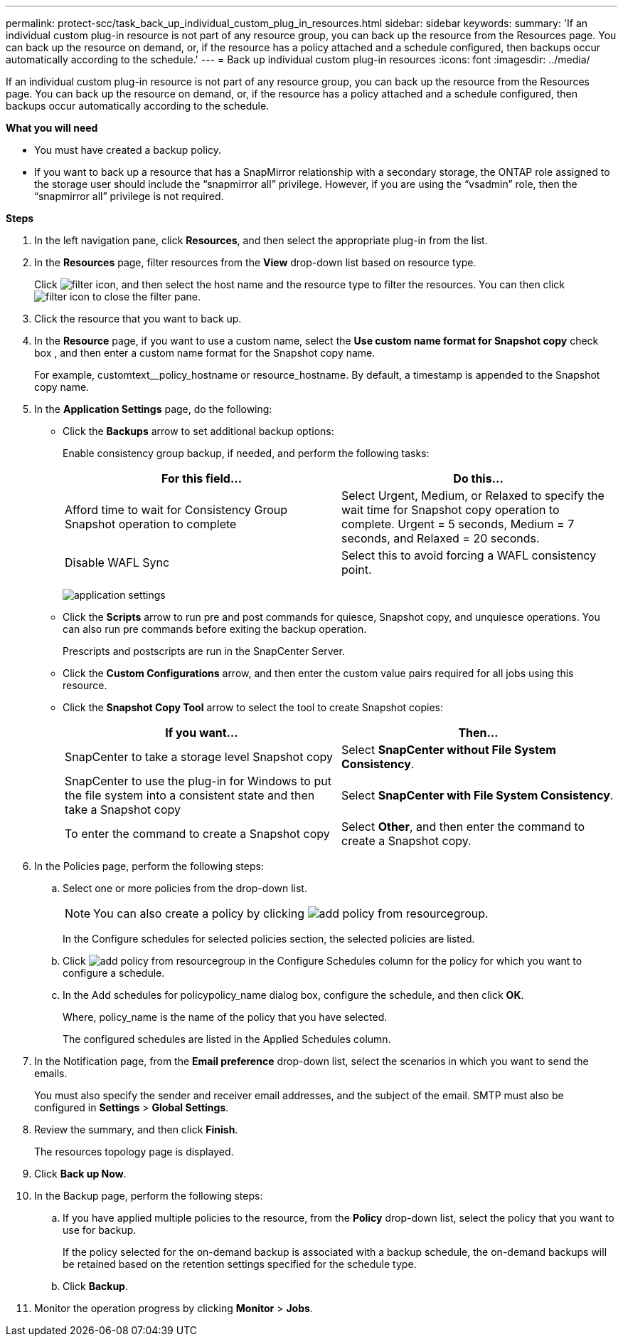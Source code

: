---
permalink: protect-scc/task_back_up_individual_custom_plug_in_resources.html
sidebar: sidebar
keywords:
summary: 'If an individual custom plug-in resource is not part of any resource group, you can back up the resource from the Resources page. You can back up the resource on demand, or, if the resource has a policy attached and a schedule configured, then backups occur automatically according to the schedule.'
---
= Back up individual custom plug-in resources
:icons: font
:imagesdir: ../media/

[.lead]
If an individual custom plug-in resource is not part of any resource group, you can back up the resource from the Resources page. You can back up the resource on demand, or, if the resource has a policy attached and a schedule configured, then backups occur automatically according to the schedule.

*What you will need*

* You must have created a backup policy.
* If you want to back up a resource that has a SnapMirror relationship with a secondary storage, the ONTAP role assigned to the storage user should include the "`snapmirror all`" privilege. However, if you are using the "`vsadmin`" role, then the "`snapmirror all`" privilege is not required.

*Steps*

. In the left navigation pane, click *Resources*, and then select the appropriate plug-in from the list.
. In the *Resources* page, filter resources from the *View* drop-down list based on resource type.
+
Click image:../media/filter_icon.gif[], and then select the host name and the resource type to filter the resources. You can then click image:../media/filter_icon.gif[] to close the filter pane.

. Click the resource that you want to back up.
. In the *Resource* page, if you want to use a custom name, select the *Use custom name format for Snapshot copy* check box , and then enter a custom name format for the Snapshot copy name.
+
For example, customtext__policy_hostname or resource_hostname. By default, a timestamp is appended to the Snapshot copy name.

. In the *Application Settings* page, do the following:
 ** Click the *Backups* arrow to set additional backup options:
+
Enable consistency group backup, if needed, and perform the following tasks:
+
|===
| For this field...| Do this...

a|
Afford time to wait for Consistency Group Snapshot operation to complete
a|
Select Urgent, Medium, or Relaxed to specify the wait time for Snapshot copy operation to complete. Urgent = 5 seconds, Medium = 7 seconds, and Relaxed = 20 seconds.
a|
Disable WAFL Sync
a|
Select this to avoid forcing a WAFL consistency point.
|===
image:../media/application_settings.gif[]

 ** Click the *Scripts* arrow to run pre and post commands for quiesce, Snapshot copy, and unquiesce operations. You can also run pre commands before exiting the backup operation.
+
Prescripts and postscripts are run in the SnapCenter Server.

 ** Click the *Custom Configurations* arrow, and then enter the custom value pairs required for all jobs using this resource.
 ** Click the *Snapshot Copy Tool* arrow to select the tool to create Snapshot copies:
+
|===
| If you want...| Then...

a|
SnapCenter to take a storage level Snapshot copy
a|
Select *SnapCenter without File System Consistency*.
a|
SnapCenter to use the plug-in for Windows to put the file system into a consistent state and then take a Snapshot copy
a|
Select *SnapCenter with File System Consistency*.
a|
To enter the command to create a Snapshot copy
a|
Select *Other*, and then enter the command to create a Snapshot copy.
|===
. In the Policies page, perform the following steps:
 .. Select one or more policies from the drop-down list.
+
NOTE: You can also create a policy by clicking image:../media/add_policy_from_resourcegroup.gif[].
+
In the Configure schedules for selected policies section, the selected policies are listed.

 .. Click image:../media/add_policy_from_resourcegroup.gif[] in the Configure Schedules column for the policy for which you want to configure a schedule.
 .. In the Add schedules for policypolicy_name dialog box, configure the schedule, and then click *OK*.
+
Where, policy_name is the name of the policy that you have selected.
+
The configured schedules are listed in the Applied Schedules column.
. In the Notification page, from the *Email preference* drop-down list, select the scenarios in which you want to send the emails.
+
You must also specify the sender and receiver email addresses, and the subject of the email. SMTP must also be configured in *Settings* > *Global Settings*.

. Review the summary, and then click *Finish*.
+
The resources topology page is displayed.

. Click *Back up Now*.
. In the Backup page, perform the following steps:
 .. If you have applied multiple policies to the resource, from the *Policy* drop-down list, select the policy that you want to use for backup.
+
If the policy selected for the on-demand backup is associated with a backup schedule, the on-demand backups will be retained based on the retention settings specified for the schedule type.

 .. Click *Backup*.
. Monitor the operation progress by clicking *Monitor* > *Jobs*.
